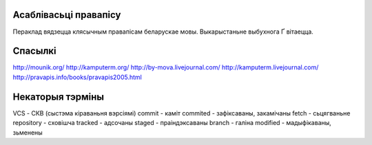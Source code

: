 Асаблівасьці правапісу
======================

Пераклад вядзецца клясычным правапісам беларускае мовы. Выкарыстаньне
выбухнога Ґ вітаецца.

Спасылкі
========

http://mounik.org/
http://kamputerm.org/
http://by-mova.livejournal.com/
http://kamputerm.livejournal.com/
http://pravapis.info/books/pravapis2005.html

Некаторыя тэрміны
=================

VCS - СКВ (сыстэма кіраваньня вэрсіямі)
commit - каміт
commited - зафіксаваны, закамічаны
fetch - сьцягваньне
repository - сховішча
tracked - адсочаны
staged - праіндэксаваны
branch - галіна
modified - мадыфікаваны, зьменены
